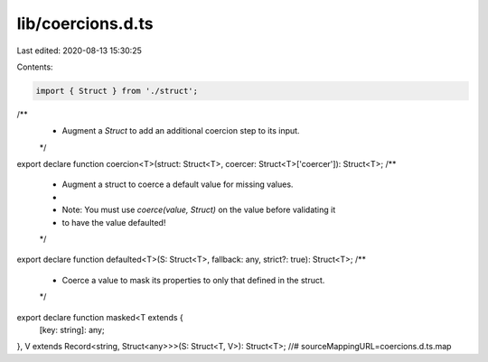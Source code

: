 lib/coercions.d.ts
==================

Last edited: 2020-08-13 15:30:25

Contents:

.. code-block:: ts

    import { Struct } from './struct';
/**
 * Augment a `Struct` to add an additional coercion step to its input.
 */
export declare function coercion<T>(struct: Struct<T>, coercer: Struct<T>['coercer']): Struct<T>;
/**
 * Augment a struct to coerce a default value for missing values.
 *
 * Note: You must use `coerce(value, Struct)` on the value before validating it
 * to have the value defaulted!
 */
export declare function defaulted<T>(S: Struct<T>, fallback: any, strict?: true): Struct<T>;
/**
 * Coerce a value to mask its properties to only that defined in the struct.
 */
export declare function masked<T extends {
    [key: string]: any;
}, V extends Record<string, Struct<any>>>(S: Struct<T, V>): Struct<T>;
//# sourceMappingURL=coercions.d.ts.map

